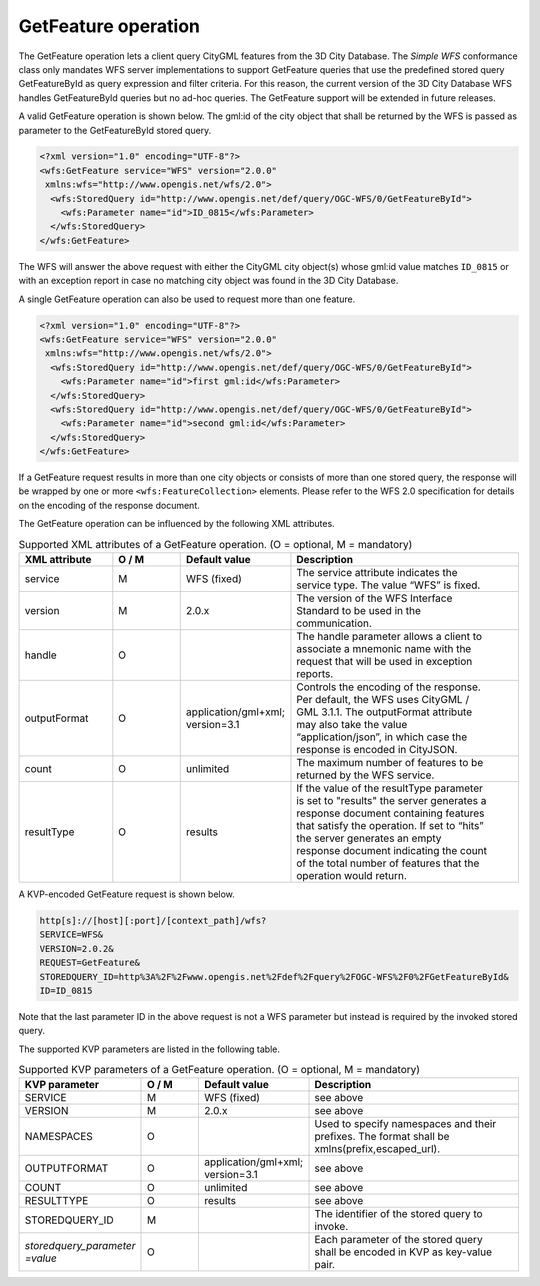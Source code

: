 .. _wfs_getfeature_operation_chapter:

GetFeature operation
~~~~~~~~~~~~~~~~~~~~

The GetFeature operation lets a client query CityGML features from the
3D City Database. The *Simple WFS* conformance class only mandates WFS
server implementations to support GetFeature queries that use the
predefined stored query GetFeatureById as query expression and filter
criteria. For this reason, the current version of the 3D City Database
WFS handles GetFeatureById queries but no ad-hoc queries. The GetFeature
support will be extended in future releases.

A valid GetFeature operation is shown below. The gml:id of the city
object that shall be returned by the WFS is passed as parameter to the
GetFeatureById stored query.

.. code-block:: xml
   :name: wfs_getFeature_example_listing

   <?xml version="1.0" encoding="UTF-8"?>
   <wfs:GetFeature service="WFS" version="2.0.0"
    xmlns:wfs="http://www.opengis.net/wfs/2.0">
     <wfs:StoredQuery id="http://www.opengis.net/def/query/OGC-WFS/0/GetFeatureById">
       <wfs:Parameter name="id">ID_0815</wfs:Parameter>
     </wfs:StoredQuery>
   </wfs:GetFeature>

The WFS will answer the above request with either the CityGML city
object(s) whose gml:id value matches ``ID_0815`` or with an exception report
in case no matching city object was found in the 3D City Database.

A single GetFeature operation can also be used to request more than one
feature.

.. code-block:: xml
   :name: wfs_getFeature_example_request_two_objects_listing

   <?xml version="1.0" encoding="UTF-8"?>
   <wfs:GetFeature service="WFS" version="2.0.0"
    xmlns:wfs="http://www.opengis.net/wfs/2.0">
     <wfs:StoredQuery id="http://www.opengis.net/def/query/OGC-WFS/0/GetFeatureById">
       <wfs:Parameter name="id">first gml:id</wfs:Parameter>
     </wfs:StoredQuery>
     <wfs:StoredQuery id="http://www.opengis.net/def/query/OGC-WFS/0/GetFeatureById">
       <wfs:Parameter name="id">second gml:id</wfs:Parameter>
     </wfs:StoredQuery>
   </wfs:GetFeature>

If a GetFeature request results in more than one city objects or
consists of more than one stored query, the response will be wrapped by
one or more ``<wfs:FeatureCollection>`` elements. Please refer to the WFS
2.0 specification for details on the encoding of the response document.

The GetFeature operation can be influenced by the following XML
attributes.

.. list-table:: Supported XML attributes of a GetFeature operation. (O = optional, M = mandatory)
   :name: wfs_supported_getFeature_attributes_table
   :widths: 20 15 20 50

   * - | **XML attribute**
     - | **O / M**
     - | **Default value**
     - | **Description**
   * - | service
     - | M
     - | WFS (fixed)
     - | The service attribute indicates the
       | service type. The value “WFS” is fixed.
   * - | version
     - | M
     - | 2.0.x
     - | The version of the WFS Interface
       | Standard to be used in the
       | communication.
   * - | handle
     - | O
     - |
     - | The handle parameter allows a client to
       | associate a mnemonic name with the
       | request that will be used in exception
       | reports.
   * - | outputFormat
     - | O
     - | application/gml+xml;
       | version=3.1
     - | Controls the encoding of the response.
       | Per default, the WFS uses CityGML /
       | GML 3.1.1. The outputFormat attribute
       | may also take the value
       | “application/json”, in which case the
       | response is encoded in CityJSON.
   * - | count
     - | O
     - | unlimited
     - | The maximum number of features to be
       | returned by the WFS service.
   * - | resultType
     - | O
     - | results
     - | If the value of the resultType parameter
       | is set to "results" the server generates a
       | response document containing features
       | that satisfy the operation. If set to “hits”
       | the server generates an empty
       | response document indicating the count
       | of the total number of features that the
       | operation would return.

A KVP-encoded GetFeature request is shown below.

.. code-block:: bash

   http[s]://[host][:port]/[context_path]/wfs?
   SERVICE=WFS&
   VERSION=2.0.2&
   REQUEST=GetFeature&
   STOREDQUERY_ID=http%3A%2F%2Fwww.opengis.net%2Fdef%2Fquery%2FOGC-WFS%2F0%2FGetFeatureById&
   ID=ID_0815

Note that the last parameter ID in the above request is not a WFS
parameter but instead is required by the invoked stored query.

The supported KVP parameters are listed in the following table.

.. list-table:: Supported KVP parameters of a GetFeature operation. (O = optional, M = mandatory)
   :name: wfs_supported_getFeature_kvp_table
   :widths: 20 15 20 50

   * - | **KVP parameter**
     - | **O / M**
     - | **Default value**
     - | **Description**
   * - | SERVICE
     - | M
     - | WFS (fixed)
     - | see above
   * - | VERSION
     - | M
     - | 2.0.x
     - | see above
   * - | NAMESPACES
     - | O
     - |
     - | Used to specify namespaces and their
       | prefixes. The format shall be
       | xmlns(prefix,escaped_url).
   * - | OUTPUTFORMAT
     - | O
     - | application/gml+xml;
       | version=3.1
     - | see above
   * - | COUNT
     - | O
     - | unlimited
     - | see above
   * - | RESULTTYPE
     - | O
     - | results
     - | see above
   * - | STOREDQUERY_ID
     - | M
     - |
     - | The identifier of the stored query to
       | invoke.
   * - | *storedquery_parameter*
       | *=value*
     - | O
     - |
     - | Each parameter of the stored query
       | shall be encoded in KVP as key-value
       | pair.
